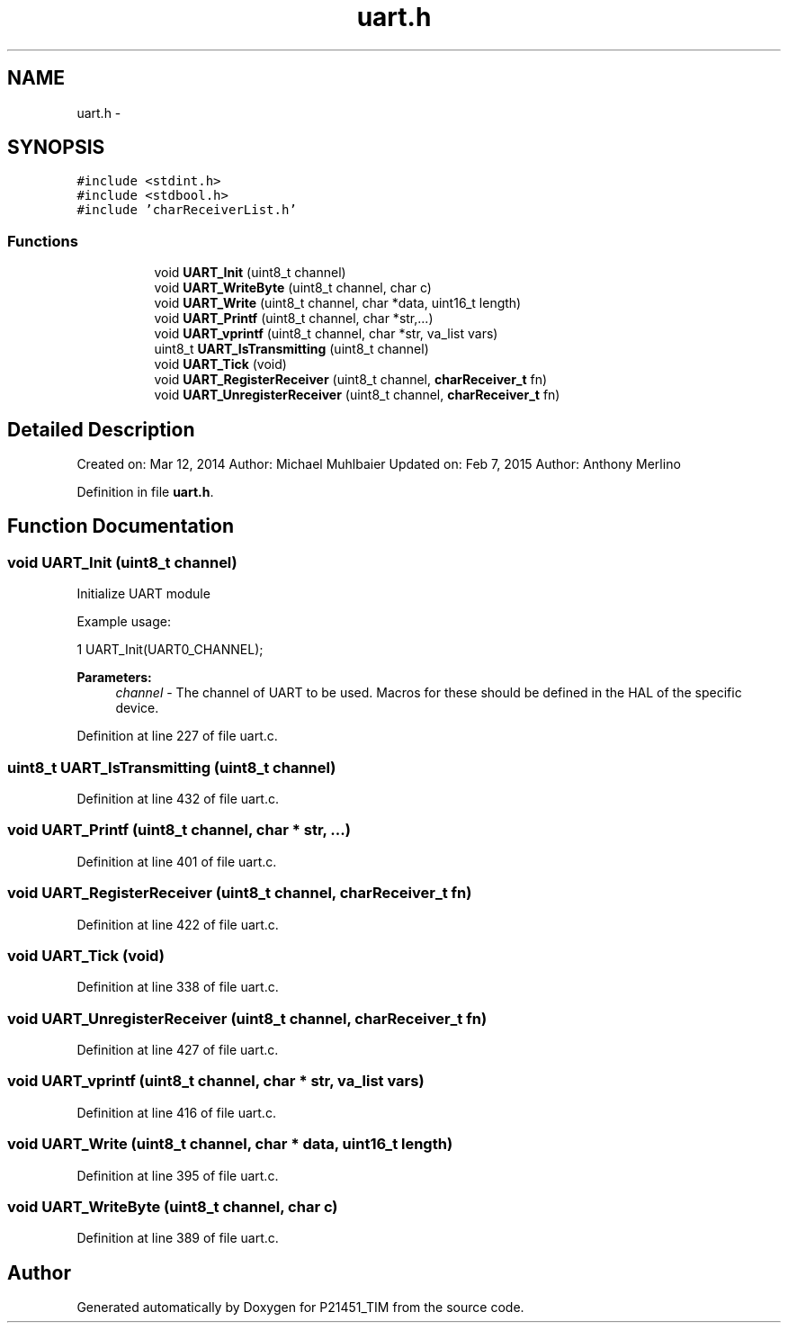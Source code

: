 .TH "uart.h" 3 "Tue Jan 26 2016" "Version 0.1" "P21451_TIM" \" -*- nroff -*-
.ad l
.nh
.SH NAME
uart.h \- 
.SH SYNOPSIS
.br
.PP
\fC#include <stdint\&.h>\fP
.br
\fC#include <stdbool\&.h>\fP
.br
\fC#include 'charReceiverList\&.h'\fP
.br

.SS "Functions"

.PP
.RI "\fB\fP"
.br

.in +1c
.in +1c
.ti -1c
.RI "void \fBUART_Init\fP (uint8_t channel)"
.br
.ti -1c
.RI "void \fBUART_WriteByte\fP (uint8_t channel, char c)"
.br
.ti -1c
.RI "void \fBUART_Write\fP (uint8_t channel, char *data, uint16_t length)"
.br
.ti -1c
.RI "void \fBUART_Printf\fP (uint8_t channel, char *str,\&.\&.\&.)"
.br
.ti -1c
.RI "void \fBUART_vprintf\fP (uint8_t channel, char *str, va_list vars)"
.br
.ti -1c
.RI "uint8_t \fBUART_IsTransmitting\fP (uint8_t channel)"
.br
.ti -1c
.RI "void \fBUART_Tick\fP (void)"
.br
.ti -1c
.RI "void \fBUART_RegisterReceiver\fP (uint8_t channel, \fBcharReceiver_t\fP fn)"
.br
.ti -1c
.RI "void \fBUART_UnregisterReceiver\fP (uint8_t channel, \fBcharReceiver_t\fP fn)"
.br
.in -1c
.in -1c
.SH "Detailed Description"
.PP 
Created on: Mar 12, 2014 Author: Michael Muhlbaier Updated on: Feb 7, 2015 Author: Anthony Merlino 
.PP
Definition in file \fBuart\&.h\fP\&.
.SH "Function Documentation"
.PP 
.SS "void UART_Init (uint8_t channel)"
Initialize UART module
.PP
Example usage: 
.PP
.nf
1 UART_Init(UART0_CHANNEL);

.fi
.PP
.PP
\fBParameters:\fP
.RS 4
\fIchannel\fP - The channel of UART to be used\&. Macros for these should be defined in the HAL of the specific device\&. 
.RE
.PP

.PP
Definition at line 227 of file uart\&.c\&.
.SS "uint8_t UART_IsTransmitting (uint8_t channel)"

.PP
Definition at line 432 of file uart\&.c\&.
.SS "void UART_Printf (uint8_t channel, char * str,  \&.\&.\&.)"

.PP
Definition at line 401 of file uart\&.c\&.
.SS "void UART_RegisterReceiver (uint8_t channel, \fBcharReceiver_t\fP fn)"

.PP
Definition at line 422 of file uart\&.c\&.
.SS "void UART_Tick (void)"

.PP
Definition at line 338 of file uart\&.c\&.
.SS "void UART_UnregisterReceiver (uint8_t channel, \fBcharReceiver_t\fP fn)"

.PP
Definition at line 427 of file uart\&.c\&.
.SS "void UART_vprintf (uint8_t channel, char * str, va_list vars)"

.PP
Definition at line 416 of file uart\&.c\&.
.SS "void UART_Write (uint8_t channel, char * data, uint16_t length)"

.PP
Definition at line 395 of file uart\&.c\&.
.SS "void UART_WriteByte (uint8_t channel, char c)"

.PP
Definition at line 389 of file uart\&.c\&.
.SH "Author"
.PP 
Generated automatically by Doxygen for P21451_TIM from the source code\&.
